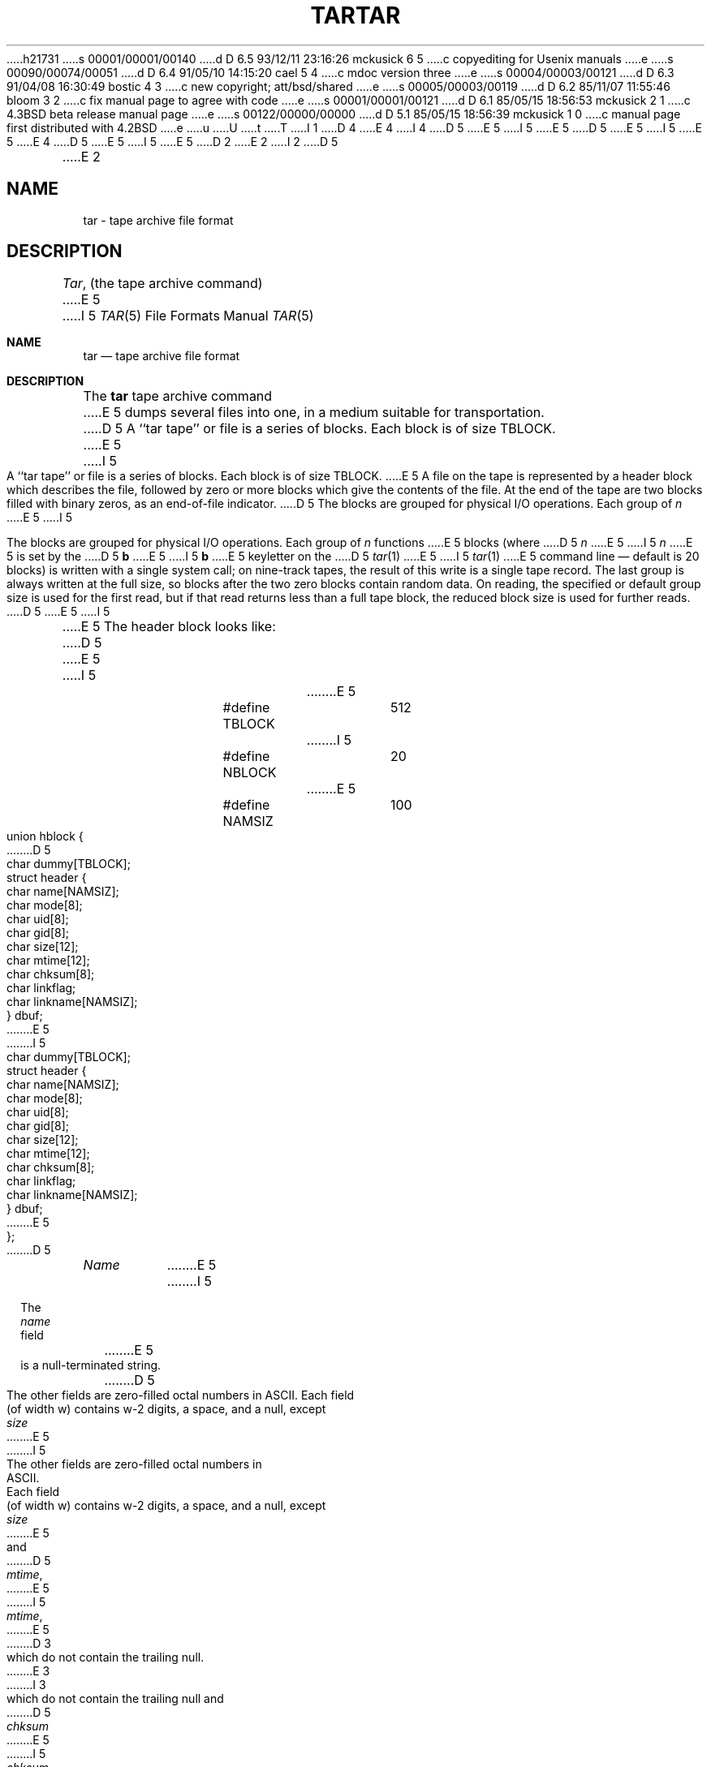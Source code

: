 h21731
s 00001/00001/00140
d D 6.5 93/12/11 23:16:26 mckusick 6 5
c copyediting for Usenix manuals
e
s 00090/00074/00051
d D 6.4 91/05/10 14:15:20 cael 5 4
c mdoc version three
e
s 00004/00003/00121
d D 6.3 91/04/08 16:30:49 bostic 4 3
c new copyright; att/bsd/shared
e
s 00005/00003/00119
d D 6.2 85/11/07 11:55:46 bloom 3 2
c fix manual page to agree with code
e
s 00001/00001/00121
d D 6.1 85/05/15 18:56:53 mckusick 2 1
c 4.3BSD beta release manual page
e
s 00122/00000/00000
d D 5.1 85/05/15 18:56:39 mckusick 1 0
c manual page first distributed with 4.2BSD
e
u
U
t
T
I 1
D 4
.\" Copyright (c) 1983 Regents of the University of California.
.\" All rights reserved.  The Berkeley software License Agreement
.\" specifies the terms and conditions for redistribution.
E 4
I 4
D 5
.\" Copyright (c) 1983 The Regents of the University of California.
E 5
I 5
.\" Copyright (c) 1983, 1991 Regents of the University of California.
E 5
.\" All rights reserved.
.\"
D 5
.\" %sccs.include.proprietary.man%
E 5
I 5
.\" %sccs.include.redist.roff%
E 5
E 4
.\"
D 5
.\"	%W% (Berkeley) %G%
E 5
I 5
.\"     %W% (Berkeley) %G%
E 5
.\"
D 2
.TH TAR 5  "15 January 1983"
E 2
I 2
D 5
.TH TAR 5  "%Q%"
E 2
.UC 5
.SH NAME
tar \- tape archive file format
.SH DESCRIPTION
.IR Tar ,
(the tape archive command)
E 5
I 5
.Dd %Q%
.Dt TAR 5
.Os BSD 4.2
.Sh NAME
.Nm tar
.Nd tape archive file format
.Sh DESCRIPTION
The
.Nm tar
tape archive command
E 5
dumps several files into one, in a medium suitable for transportation.
D 5
.PP
A ``tar tape'' or file is a series of blocks.  Each block is of size TBLOCK.
E 5
I 5
.Pp
A ``tar tape'' or file is a series of blocks.  Each block is of size
.Dv TBLOCK .
E 5
A file on the tape is represented by a header block which describes
the file, followed by zero or more blocks which give the contents of the
file.  At the end of the tape are two blocks filled with binary
zeros, as an end-of-file indicator.  
D 5
.PP
The blocks are grouped for physical I/O operations.  Each group of
.I n
E 5
I 5
.Pp
The blocks are grouped for physical
.Tn I/O
operations.  Each group of
.Ar n
functions
E 5
blocks (where
D 5
.I n
E 5
I 5
.Ar n
E 5
is set by the 
D 5
.B b
E 5
I 5
.Cm b
E 5
keyletter on the 
D 5
.IR tar (1)
E 5
I 5
.Xr tar 1
E 5
command line \(em default is 20 blocks) is written with a single system
call; on nine-track tapes, the result of this write is a single tape
record.  The last group is always written at the full size, so blocks after
the two zero blocks contain random data.  On reading, the specified or
default group size is used for the
first read, but if that read returns less than a full tape block, the reduced
block size is used for further reads.
D 5
.PP
E 5
I 5
.Pp
E 5
The header block looks like:
D 5
.RS
.PP
.nf
E 5
I 5
.Bd -literal -offset indent
E 5
#define TBLOCK	512
I 5
#define NBLOCK	20
E 5
#define NAMSIZ	100

union hblock {
D 5
	char dummy[TBLOCK];
	struct header {
		char name[NAMSIZ];
		char mode[8];
		char uid[8];
		char gid[8];
		char size[12];
		char mtime[12];
		char chksum[8];
		char linkflag;
		char linkname[NAMSIZ];
	} dbuf;
E 5
I 5
        char dummy[TBLOCK];
        struct header {
                char name[NAMSIZ];
                char mode[8];
                char uid[8];
                char gid[8];
                char size[12];
                char mtime[12];
                char chksum[8];
                char linkflag;
                char linkname[NAMSIZ];
        } dbuf;
E 5
};
D 5
.ta \w'#define 'u +\w'SARMAG 'u
.fi
.RE
.LP
.IR Name
E 5
I 5
.Ed
.Pp
The
.Fa name
field
E 5
is a null-terminated string.
D 5
The other fields are zero-filled octal numbers in ASCII.  Each field
(of width w) contains w-2 digits, a space, and a null, except
.IR size
E 5
I 5
The other fields are zero-filled octal numbers in
.Tn ASCII . 
Each field
(of width w) contains w\-2 digits, a space, and a null, except
.Xr size
E 5
and
D 5
.IR mtime ,
E 5
I 5
.Fa mtime ,
E 5
D 3
which do not contain the trailing null.
E 3
I 3
which do not contain the trailing null and
D 5
.IR chksum
E 5
I 5
.Fa chksum
E 5
which has a null followed by a space.
E 3
D 5
.IR Name
E 5
I 5
.Fa Name
E 5
is the name of the file, as specified on the 
D 5
.I tar
command line.  Files dumped because they were in a directory which
E 5
I 5
.Nm tar
command line.
Files dumped because they were in a directory which
E 5
was named in the command line have the directory name as prefix and
D 5
.I /filename
E 5
I 5
.Pa /filename
E 5
as suffix.
D 5
.  \"Whatever format was used in the command line
.  \"will appear here, such as
.  \".I \&./yellow
.  \"or
.  \".IR \&../../brick/./road/.. .
.  \"To retrieve a file from a tar tape, an exact prefix match must be specified,
.  \"including all of the directory prefix information used on the command line
.  \"that dumped the file (if any).
.IR Mode
E 5
I 5
.Fa Mode
E 5
is the file mode, with the top bit masked off.
D 5
.IR Uid
E 5
I 5
.Fa Uid
E 5
and
D 5
.IR gid
E 5
I 5
.Fa gid
E 5
are the user and group numbers which own the file.
D 5
.IR Size
E 5
I 5
.Fa Size
E 5
is the size of the file in bytes.  Links and symbolic links are dumped
with this field specified as zero.
D 5
.IR Mtime
E 5
I 5
.Fa Mtime
E 5
is the modification time of the file at the time it was dumped.
D 5
.IR Chksum
D 3
is a decimal ASCII value which represents the sum of all the bytes in the
E 3
I 3
is an octal ASCII value which represents the sum of all the bytes in the
E 5
I 5
.Fa Chksum
is an octal
.Tn ASCII
value which represents the sum of all the bytes in the
E 5
E 3
header block.  When calculating the checksum, the 
D 5
.IR chksum
E 5
I 5
.Fa chksum
E 5
field is treated as if it were all blanks.
D 5
.IR Linkflag
D 3
is ASCII `0' if the file is ``normal'' or a special file, ASCII `1'
E 3
I 3
is NULL if the file is ``normal'' or a special file, ASCII `1'
E 3
if it is an hard link, and ASCII `2'
E 5
I 5
.Fa Linkflag
is
.Dv NULL
if the file is ``normal'' or a special file,
.Tn ASCII
`1'
D 6
if it is an hard link, and
E 6
I 6
if it is a hard link, and
E 6
.Tn ASCII
`2'
E 5
if it is a symbolic link.  The name linked-to, if any, is in
D 5
.IR linkname,
E 5
I 5
.Fa linkname ,
E 5
with a trailing null.
Unused fields of the header are binary zeros (and are included in the
checksum).
D 5
.PP
E 5
I 5
.Pp
E 5
The first time a given i-node number is dumped, it is dumped as a regular
file.  The second and subsequent times, it is dumped as a link instead.
Upon retrieval, if a link entry is retrieved, but not the file it was
linked to, an error message is printed and the tape must be manually
re-scanned to retrieve the linked-to file.
D 5
.PP
E 5
I 5
.Pp
E 5
The encoding of the header is designed to be portable across machines.
D 5
.SH "SEE ALSO"
tar(1)
.SH BUGS
Names or linknames longer than NAMSIZ produce error reports and cannot be
E 5
I 5
.Sh SEE ALSO
.Xr tar 1
.Sh BUGS
Names or linknames longer than
.Dv NAMSIZ
produce error reports and cannot be
E 5
dumped.
I 5
.Sh HISTORY
The
.Nm
file format manual appeared in
.Bx 4.2 .
E 5
E 1
